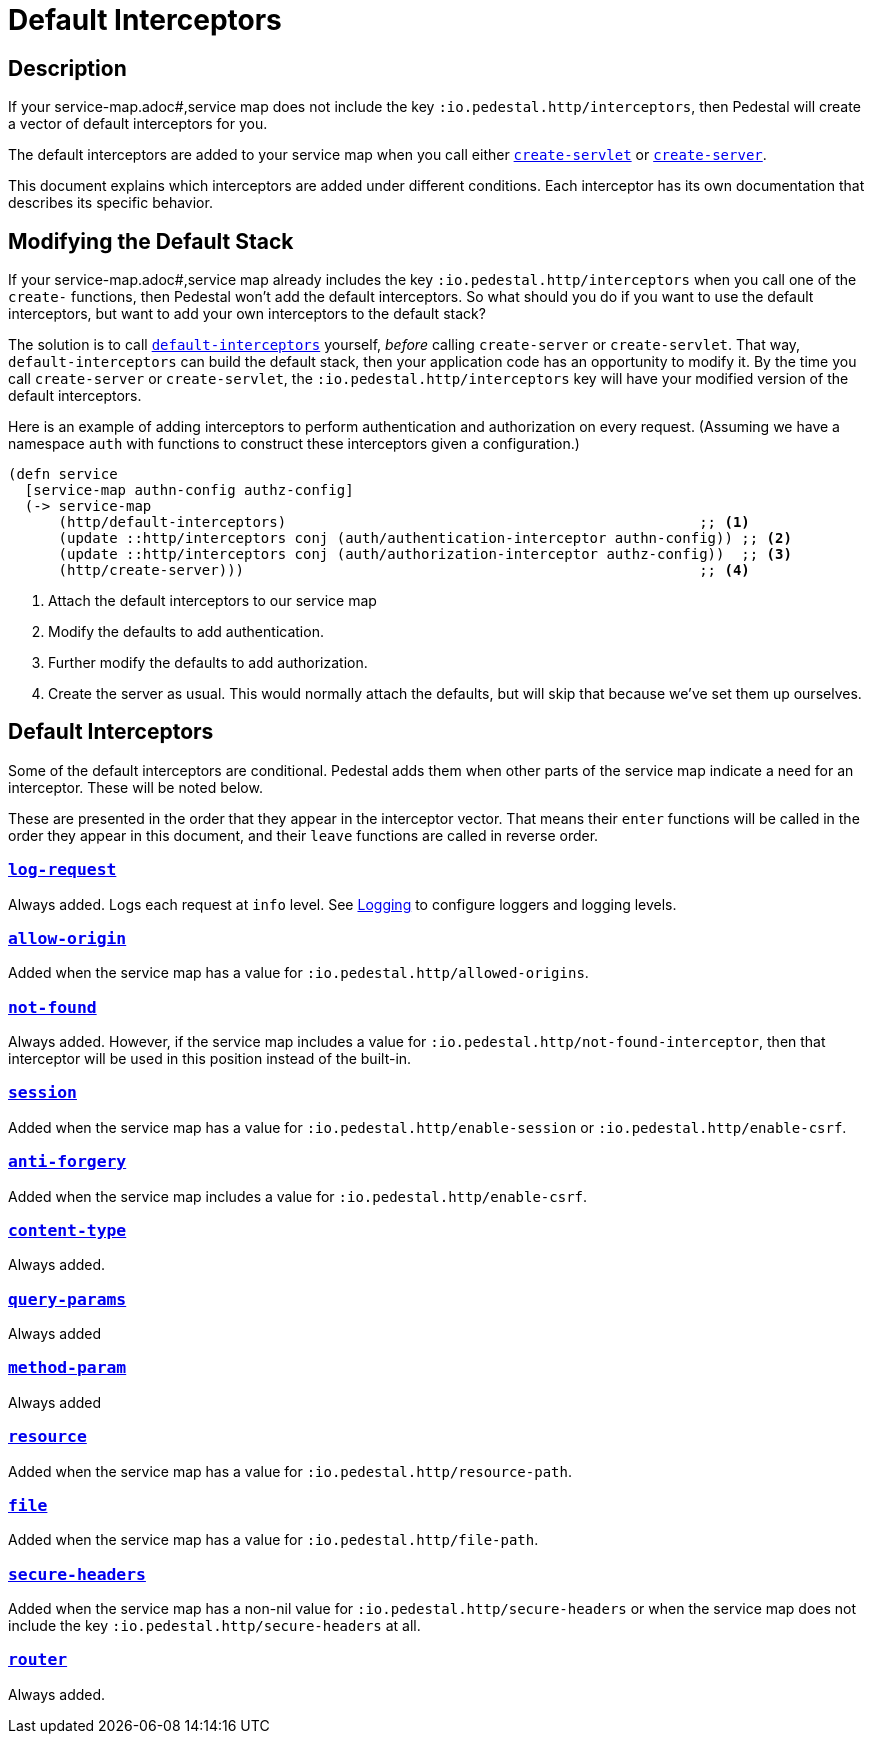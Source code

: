 = Default Interceptors

== Description

If your service-map.adoc#,service map does not include the key
`:io.pedestal.http/interceptors`, then Pedestal will create a vector of
default interceptors for you.

The default interceptors are added to your service map when you call
either
link:../api/io.pedestal.http.html#var-create-servlet[`create-servlet`]
or
link:../api/io.pedestal.http.html#var-create-server[`create-server`].

This document explains which interceptors are added under different
conditions. Each interceptor has its own documentation that describes
its specific behavior.

== Modifying the Default Stack

If your service-map.adoc#,service map already includes the key
`:io.pedestal.http/interceptors` when you call one of the `create-`
functions, then Pedestal won't add the default interceptors. So what
should you do if you want to use the default interceptors, but want to
add your own interceptors to the default stack?

The solution is to call
link:../api/io.pedestal.http.html#var-default-interceptors[`default-interceptors`]
yourself, _before_ calling `create-server` or `create-servlet`. That
way, `default-interceptors` can build the default stack, then your
application code has an opportunity to modify it. By the time you call
`create-server` or `create-servlet`, the
`:io.pedestal.http/interceptors` key will have your modified version
of the default interceptors.

Here is an example of adding interceptors to perform authentication
and authorization on every request. (Assuming we have a namespace
`auth` with functions to construct these interceptors given a
configuration.)

[source,clojure]
----
(defn service
  [service-map authn-config authz-config]
  (-> service-map
      (http/default-interceptors)                                                 ;; <1>
      (update ::http/interceptors conj (auth/authentication-interceptor authn-config)) ;; <2>
      (update ::http/interceptors conj (auth/authorization-interceptor authz-config))  ;; <3>
      (http/create-server)))                                                      ;; <4>
----
<1> Attach the default interceptors to our service map
<2> Modify the defaults to add authentication.
<3> Further modify the defaults to add authorization.
<4> Create the server as usual. This would normally attach the defaults, but will skip that because we've set them up ourselves.


== Default Interceptors

Some of the default interceptors are conditional. Pedestal adds them
when other parts of the service map indicate a need for an
interceptor. These will be noted below.

These are presented in the order that they appear in the interceptor
vector. That means their `enter` functions will be called in the order
they appear in this document, and their `leave` functions are called
in reverse order.

=== link:../api/io.pedestal.http.html#var-log-request[`log-request`]

Always added. Logs each request at `info` level. See link:logging[Logging]
to configure loggers and logging levels.

=== link:../api/io.pedestal.http.cors.html#var-allow-origin[`allow-origin`]

Added when the service map has a value for `:io.pedestal.http/allowed-origins`.

=== link:../api/io.pedestal.http.html#var-not-found-interceptor[`not-found`]

Always added. However, if the service map includes a value for
`:io.pedestal.http/not-found-interceptor`, then that interceptor will
be used in this position instead of the built-in.

=== link:../api/io.pedestal.http.ring-middlewares.html#var-session[`session`]

Added when the service map has a value for
`:io.pedestal.http/enable-session` or `:io.pedestal.http/enable-csrf`.

=== link:../api/io.pedestal.http.csrf.html#var-anti-forgery[`anti-forgery`]

Added when the service map includes a value for `:io.pedestal.http/enable-csrf`.

=== link:../api/io.pedestal.http.ring-middlewares.html#var-content-type[`content-type`]

Always added.

=== link:../api/io.pedestal.http.route.html#var-query-params[`query-params`]

Always added

=== link:../api/io.pedestal.http.route.html#var-method-param[`method-param`]

Always added

=== link:../api/io.pedestal.http.ring-middlewares.html#var-resource[`resource`]

Added when the service map has a value for `:io.pedestal.http/resource-path`.

=== link:../api/io.pedestal.http.ring-middlewares.html#var-file[`file`]

Added when the service map has a value for `:io.pedestal.http/file-path`.

=== link:../api/io.pedestal.http.secure-headers.html#var-secure-headers[`secure-headers`]

Added when the service map has a non-nil value for
`:io.pedestal.http/secure-headers` or when the service map does not
include the key `:io.pedestal.http/secure-headers` at all.

=== link:../api/io.pedestal.http.route.html#var-router[`router`]

Always added.
